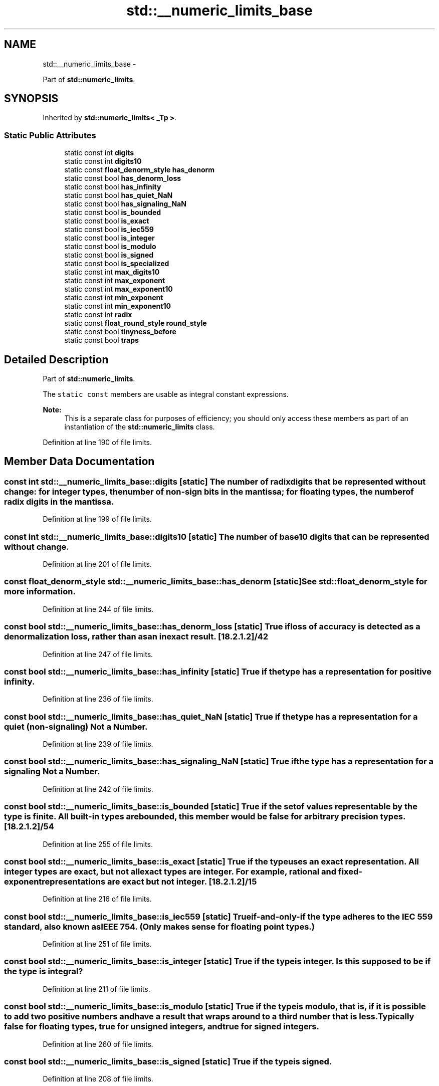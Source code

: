 .TH "std::__numeric_limits_base" 3 "Sun Oct 10 2010" "libstdc++" \" -*- nroff -*-
.ad l
.nh
.SH NAME
std::__numeric_limits_base \- 
.PP
Part of \fBstd::numeric_limits\fP.  

.SH SYNOPSIS
.br
.PP
.PP
Inherited by \fBstd::numeric_limits< _Tp >\fP.
.SS "Static Public Attributes"

.in +1c
.ti -1c
.RI "static const int \fBdigits\fP"
.br
.ti -1c
.RI "static const int \fBdigits10\fP"
.br
.ti -1c
.RI "static const \fBfloat_denorm_style\fP \fBhas_denorm\fP"
.br
.ti -1c
.RI "static const bool \fBhas_denorm_loss\fP"
.br
.ti -1c
.RI "static const bool \fBhas_infinity\fP"
.br
.ti -1c
.RI "static const bool \fBhas_quiet_NaN\fP"
.br
.ti -1c
.RI "static const bool \fBhas_signaling_NaN\fP"
.br
.ti -1c
.RI "static const bool \fBis_bounded\fP"
.br
.ti -1c
.RI "static const bool \fBis_exact\fP"
.br
.ti -1c
.RI "static const bool \fBis_iec559\fP"
.br
.ti -1c
.RI "static const bool \fBis_integer\fP"
.br
.ti -1c
.RI "static const bool \fBis_modulo\fP"
.br
.ti -1c
.RI "static const bool \fBis_signed\fP"
.br
.ti -1c
.RI "static const bool \fBis_specialized\fP"
.br
.ti -1c
.RI "static const int \fBmax_digits10\fP"
.br
.ti -1c
.RI "static const int \fBmax_exponent\fP"
.br
.ti -1c
.RI "static const int \fBmax_exponent10\fP"
.br
.ti -1c
.RI "static const int \fBmin_exponent\fP"
.br
.ti -1c
.RI "static const int \fBmin_exponent10\fP"
.br
.ti -1c
.RI "static const int \fBradix\fP"
.br
.ti -1c
.RI "static const \fBfloat_round_style\fP \fBround_style\fP"
.br
.ti -1c
.RI "static const bool \fBtinyness_before\fP"
.br
.ti -1c
.RI "static const bool \fBtraps\fP"
.br
.in -1c
.SH "Detailed Description"
.PP 
Part of \fBstd::numeric_limits\fP. 

The \fCstatic\fP \fCconst\fP members are usable as integral constant expressions.
.PP
\fBNote:\fP
.RS 4
This is a separate class for purposes of efficiency; you should only access these members as part of an instantiation of the \fBstd::numeric_limits\fP class. 
.RE
.PP

.PP
Definition at line 190 of file limits.
.SH "Member Data Documentation"
.PP 
.SS "const int \fBstd::__numeric_limits_base::digits\fP\fC [static]\fP"The number of \fCradix\fP digits that be represented without change: for integer types, the number of non-sign bits in the mantissa; for floating types, the number of \fCradix\fP digits in the mantissa. 
.PP
Definition at line 199 of file limits.
.SS "const int \fBstd::__numeric_limits_base::digits10\fP\fC [static]\fP"The number of base 10 digits that can be represented without change. 
.PP
Definition at line 201 of file limits.
.SS "const \fBfloat_denorm_style\fP \fBstd::__numeric_limits_base::has_denorm\fP\fC [static]\fP"See \fBstd::float_denorm_style\fP for more information. 
.PP
Definition at line 244 of file limits.
.SS "const bool \fBstd::__numeric_limits_base::has_denorm_loss\fP\fC [static]\fP"\fITrue if loss of accuracy is detected as a denormalization loss, rather than as an inexact result.\fP [18.2.1.2]/42 
.PP
Definition at line 247 of file limits.
.SS "const bool \fBstd::__numeric_limits_base::has_infinity\fP\fC [static]\fP"True if the type has a representation for positive infinity. 
.PP
Definition at line 236 of file limits.
.SS "const bool \fBstd::__numeric_limits_base::has_quiet_NaN\fP\fC [static]\fP"True if the type has a representation for a quiet (non-signaling) \fINot a Number\fP. 
.PP
Definition at line 239 of file limits.
.SS "const bool \fBstd::__numeric_limits_base::has_signaling_NaN\fP\fC [static]\fP"True if the type has a representation for a signaling \fINot a Number\fP. 
.PP
Definition at line 242 of file limits.
.SS "const bool \fBstd::__numeric_limits_base::is_bounded\fP\fC [static]\fP"\fITrue if the set of values representable by the type is finite. All built-in types are bounded, this member would be false for arbitrary precision types.\fP [18.2.1.2]/54 
.PP
Definition at line 255 of file limits.
.SS "const bool \fBstd::__numeric_limits_base::is_exact\fP\fC [static]\fP"True if the type uses an exact representation. \fIAll integer types are exact, but not all exact types are integer. For example, rational and fixed-exponent representations are exact but not integer.\fP [18.2.1.2]/15 
.PP
Definition at line 216 of file limits.
.SS "const bool \fBstd::__numeric_limits_base::is_iec559\fP\fC [static]\fP"True if-and-only-if the type adheres to the IEC 559 standard, also known as IEEE 754. (Only makes sense for floating point types.) 
.PP
Definition at line 251 of file limits.
.SS "const bool \fBstd::__numeric_limits_base::is_integer\fP\fC [static]\fP"True if the type is integer. Is this supposed to be \fIif the type is integral?\fP 
.PP
Definition at line 211 of file limits.
.SS "const bool \fBstd::__numeric_limits_base::is_modulo\fP\fC [static]\fP"True if the type is \fImodulo\fP, that is, if it is possible to add two positive numbers and have a result that wraps around to a third number that is less. Typically false for floating types, true for unsigned integers, and true for signed integers. 
.PP
Definition at line 260 of file limits.
.SS "const bool \fBstd::__numeric_limits_base::is_signed\fP\fC [static]\fP"True if the type is signed. 
.PP
Definition at line 208 of file limits.
.SS "const bool \fBstd::__numeric_limits_base::is_specialized\fP\fC [static]\fP"This will be true for all fundamental types (which have specializations), and false for everything else. 
.PP
Definition at line 194 of file limits.
.SS "const int \fBstd::__numeric_limits_base::max_digits10\fP\fC [static]\fP"The number of base 10 digits required to ensure that values which differ are always differentiated. 
.PP
Definition at line 205 of file limits.
.SS "const int \fBstd::__numeric_limits_base::max_exponent\fP\fC [static]\fP"The maximum positive integer such that \fCradix\fP raised to the power of (one less than that integer) is a representable finite floating point number. 
.PP
Definition at line 230 of file limits.
.SS "const int \fBstd::__numeric_limits_base::max_exponent10\fP\fC [static]\fP"The maximum positive integer such that 10 raised to that power is in the range of representable finite floating point numbers. 
.PP
Definition at line 233 of file limits.
.SS "const int \fBstd::__numeric_limits_base::min_exponent\fP\fC [static]\fP"The minimum negative integer such that \fCradix\fP raised to the power of (one less than that integer) is a normalized floating point number. 
.PP
Definition at line 223 of file limits.
.SS "const int \fBstd::__numeric_limits_base::min_exponent10\fP\fC [static]\fP"The minimum negative integer such that 10 raised to that power is in the range of normalized floating point numbers. 
.PP
Definition at line 226 of file limits.
.SS "const int \fBstd::__numeric_limits_base::radix\fP\fC [static]\fP"For integer types, specifies the base of the representation. For floating types, specifies the base of the exponent representation. 
.PP
Definition at line 219 of file limits.
.SS "const \fBfloat_round_style\fP \fBstd::__numeric_limits_base::round_style\fP\fC [static]\fP"See \fBstd::float_round_style\fP for more information. This is only meaningful for floating types; integer types will all be round_toward_zero. 
.PP
Definition at line 269 of file limits.
.SS "const bool \fBstd::__numeric_limits_base::tinyness_before\fP\fC [static]\fP"True if tininess is detected before rounding. (see IEC 559) 
.PP
Definition at line 265 of file limits.
.SS "const bool \fBstd::__numeric_limits_base::traps\fP\fC [static]\fP"True if trapping is implemented for this type. 
.PP
Definition at line 263 of file limits.

.SH "Author"
.PP 
Generated automatically by Doxygen for libstdc++ from the source code.
